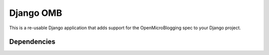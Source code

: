 ============
 Django OMB
============

This is a re-usable Django application that adds support for the OpenMicroBlogging spec to your Django project.

--------------
 Dependencies 
--------------
.. _django-oauth: http://github.com/skabber/django-oauth/tree/master